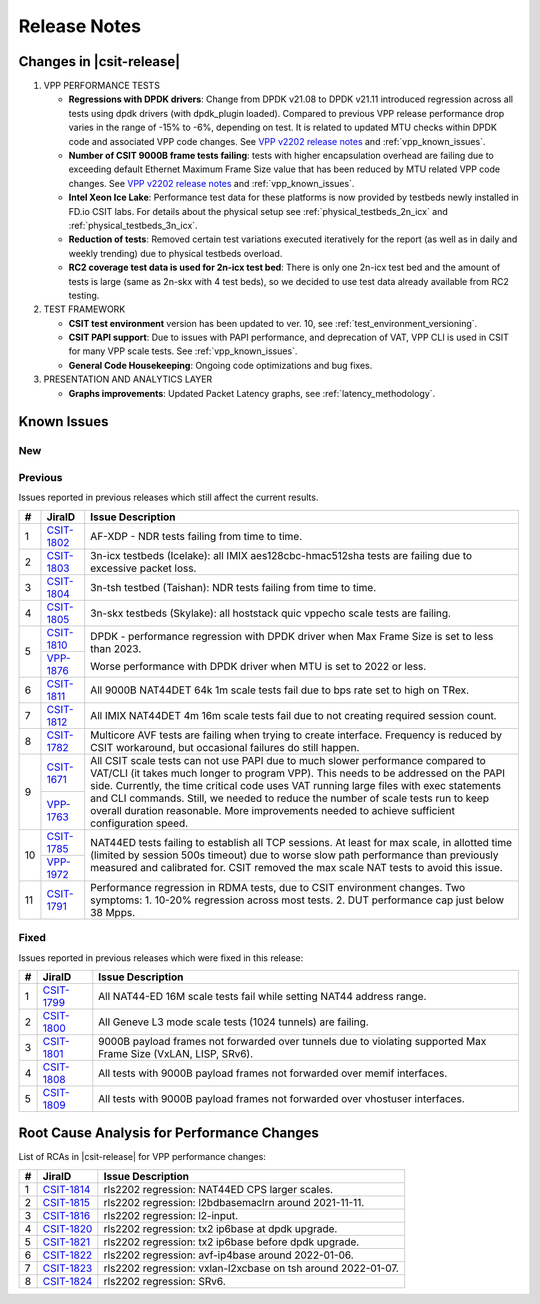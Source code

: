 .. _vpp_performance_tests_release_notes:

Release Notes
=============

Changes in |csit-release|
-------------------------

#. VPP PERFORMANCE TESTS

   - **Regressions with DPDK drivers**: Change from DPDK v21.08 to DPDK
     v21.11 introduced regression across all tests using dpdk
     drivers (with dpdk_plugin loaded). Compared to previous VPP
     release performance drop varies in the range of -15% to -6%,
     depending on test. It is related to updated MTU checks within
     DPDK code and associated VPP code changes. See
     `VPP v2202 release notes <https://s3-docs.fd.io/vpp/22.02/aboutvpp/releasenotes/v22.02.html>`_
     and :ref:`vpp_known_issues`.

   - **Number of CSIT 9000B frame tests failing**: tests with higher
     encapsulation overhead are failing due to exceeding default
     Ethernet Maximum Frame Size value that has been reduced by MTU
     related VPP code changes. See
     `VPP v2202 release notes <https://s3-docs.fd.io/vpp/22.02/aboutvpp/releasenotes/v22.02.html>`_
     and :ref:`vpp_known_issues`.

   - **Intel Xeon Ice Lake**: Performance test data for these platforms
     is now provided by testbeds newly installed in FD.io CSIT labs.
     For details about the physical setup see
     :ref:`physical_testbeds_2n_icx` and
     :ref:`physical_testbeds_3n_icx`.

   - **Reduction of tests**: Removed certain test variations executed
     iteratively for the report (as well as in daily and weekly
     trending) due to physical testbeds overload.

   - **RC2 coverage test data is used for 2n-icx test bed**: There is only
     one 2n-icx test bed and the amount of tests is large (same as 2n-skx with 4
     test beds), so we decided to use test data already available from RC2
     testing.

#. TEST FRAMEWORK

   - **CSIT test environment** version has been updated to ver. 10, see
     :ref:`test_environment_versioning`.

   - **CSIT PAPI support**: Due to issues with PAPI performance, and
     deprecation of VAT, VPP CLI is used in CSIT for many VPP scale
     tests. See :ref:`vpp_known_issues`.

   - **General Code Housekeeping**: Ongoing code optimizations and bug
     fixes.

#. PRESENTATION AND ANALYTICS LAYER

   - **Graphs improvements**: Updated Packet Latency graphs,
     see :ref:`latency_methodology`.

.. raw:: latex

    \clearpage

.. _vpp_known_issues:

Known Issues
------------

New
___

+----+-----------------------------------------+-----------------------------------------------------------------------------------------------------------+
|  # | JiraID                                  | Issue Description                                                                                         |
+====+=========================================+===========================================================================================================+
|  1 | `CSIT-1827                              | 3n-icx, 3n-skx: all 1518B AVF crypto tests failed with no traffic, all IMIX AVF crypto with excessive     |
|    | <https://jira.fd.io/browse/CSIT-1827>`_ | packet loss.                                                                                              |
+----+-----------------------------------------+-----------------------------------------------------------------------------------------------------------+
|  2 | `CSIT-1830                              | Tcp tput (and pps) tests are failing for small packets.                                                   |
|    | <https://jira.fd.io/browse/CSIT-1830>`_ |                                                                                                           |
+----+-----------------------------------------+-----------------------------------------------------------------------------------------------------------+
|  3 | `CSIT-1831                              | (fixed) 2n-clx: Port 0 is down when running traffic profile.                                                      |
|    | <https://jira.fd.io/browse/CSIT-1831>`_ |                                                                                                           |
+----+-----------------------------------------+-----------------------------------------------------------------------------------------------------------+
|  4 | `CSIT-1832                              | 3n-alt: NDR 1 packet lost on random tests.                                                                |
|    | <https://jira.fd.io/browse/CSIT-1832>`_ |                                                                                                           |
+----+-----------------------------------------+-----------------------------------------------------------------------------------------------------------+
|  5 | `CSIT-1834                              | 2n-icx: sporadic AVF soak tests failing with Lower bound 6226.48 too small for unidir minimum 9001.0.     |
|    | <https://jira.fd.io/browse/CSIT-1834>`_ |                                                                                                           |
+----+-----------------------------------------+-----------------------------------------------------------------------------------------------------------+
|  6 | `CSIT-1836                              | 2n-clx: hoststack cps tests failing with TCP_CPS tests are only supported for (nominal) 64B frames.       |
|    | <https://jira.fd.io/browse/CSIT-1836>`_ |                                                                                                           |
+----+-----------------------------------------+-----------------------------------------------------------------------------------------------------------+
|  7 | `CSIT-1837                              | (fixed) 2n-clx: All E810Cq tests failing to set correct speed rate.                                               |
|    | <https://jira.fd.io/browse/CSIT-1837>`_ |                                                                                                           |
+----+-----------------------------------------+-----------------------------------------------------------------------------------------------------------+
|  8 | `CSIT-1838                              | 3n-icx, 3n-skx: all IMIX AVF crypto tests failed with excessive packet loss.                              |
|    | <https://jira.fd.io/browse/CSIT-1838>`_ |                                                                                                           |
+----+-----------------------------------------+-----------------------------------------------------------------------------------------------------------+
|  9 | `CSIT-1839                              | (fixed) 2n-clx: ALL VM vhost non Vppl2Xc failing to run NF on QEMU.                                               |
|    | <https://jira.fd.io/browse/CSIT-1839>`_ |                                                                                                           |
+----+-----------------------------------------+-----------------------------------------------------------------------------------------------------------+
| 10 | `CSIT-1843                              | 3n-icx (Icelake): all L2 tests failing with no traffic.                                                   |
|    | <https://jira.fd.io/browse/CSIT-1843>`_ |                                                                                                           |
+----+-----------------------------------------+-----------------------------------------------------------------------------------------------------------+

Previous
________

Issues reported in previous releases which still affect the current results.

+----+-----------------------------------------+-----------------------------------------------------------------------------------------------------------+
|  # | JiraID                                  | Issue Description                                                                                         |
+====+=========================================+===========================================================================================================+
|  1 | `CSIT-1802                              | AF-XDP - NDR tests failing from time to time.                                                             |
|    | <https://jira.fd.io/browse/CSIT-1802>`_ |                                                                                                           |
+----+-----------------------------------------+-----------------------------------------------------------------------------------------------------------+
|  2 | `CSIT-1803                              | 3n-icx testbeds (Icelake): all IMIX aes128cbc-hmac512sha tests are failing due to excessive packet loss.  |
|    | <https://jira.fd.io/browse/CSIT-1803>`_ |                                                                                                           |
+----+-----------------------------------------+-----------------------------------------------------------------------------------------------------------+
|  3 | `CSIT-1804                              | 3n-tsh testbed (Taishan): NDR tests failing from time to time.                                            |
|    | <https://jira.fd.io/browse/CSIT-1804>`_ |                                                                                                           |
+----+-----------------------------------------+-----------------------------------------------------------------------------------------------------------+
|  4 | `CSIT-1805                              | 3n-skx testbeds (Skylake): all hoststack quic vppecho scale tests are failing.                            |
|    | <https://jira.fd.io/browse/CSIT-1805>`_ |                                                                                                           |
+----+-----------------------------------------+-----------------------------------------------------------------------------------------------------------+
|  5 | `CSIT-1810                              | DPDK - performance regression with DPDK driver when Max Frame Size is set to less than 2023.              |
|    | <https://jira.fd.io/browse/CSIT-1810>`_ |                                                                                                           |
|    +-----------------------------------------+                                                                                                           |
|    | `VPP-1876                               | Worse performance with DPDK driver when MTU is set to 2022 or less.                                       |
|    | <https://jira.fd.io/browse/VPP-1876>`_  |                                                                                                           |
+----+-----------------------------------------+-----------------------------------------------------------------------------------------------------------+
|  6 | `CSIT-1811                              | All 9000B NAT44DET 64k 1m scale tests fail due to bps rate set to high on TRex.                           |
|    | <https://jira.fd.io/browse/CSIT-1811>`_ |                                                                                                           |
+----+-----------------------------------------+-----------------------------------------------------------------------------------------------------------+
|  7 | `CSIT-1812                              | All IMIX NAT44DET 4m 16m scale tests fail due to not creating required session count.                     |
|    | <https://jira.fd.io/browse/CSIT-1812>`_ |                                                                                                           |
+----+-----------------------------------------+-----------------------------------------------------------------------------------------------------------+
|  8 | `CSIT-1782                              | Multicore AVF tests are failing when trying to create interface.                                          |
|    | <https://jira.fd.io/browse/CSIT-1782>`_ | Frequency is reduced by CSIT workaround, but occasional failures do still happen.                         |
+----+-----------------------------------------+-----------------------------------------------------------------------------------------------------------+
|  9 | `CSIT-1671                              | All CSIT scale tests can not use PAPI due to much slower performance compared to VAT/CLI (it takes much   |
|    | <https://jira.fd.io/browse/CSIT-1671>`_ | longer to program VPP). This needs to be addressed on the PAPI side.                                      |
|    +-----------------------------------------+ Currently, the time critical code uses VAT running large files with exec statements and CLI commands.     |
|    | `VPP-1763                               | Still, we needed to reduce the number of scale tests run to keep overall duration reasonable.             |
|    | <https://jira.fd.io/browse/VPP-1763>`_  | More improvements needed to achieve sufficient configuration speed.                                       |
+----+-----------------------------------------+-----------------------------------------------------------------------------------------------------------+
| 10 | `CSIT-1785                              | NAT44ED tests failing to establish all TCP sessions.                                                      |
|    | <https://jira.fd.io/browse/CSIT-1785>`_ | At least for max scale, in allotted time (limited by session 500s timeout) due to worse                   |
|    +-----------------------------------------+ slow path performance than previously measured and calibrated for.                                        |
|    | `VPP-1972                               | CSIT removed the max scale NAT tests to avoid this issue.                                                 |
|    | <https://jira.fd.io/browse/VPP-1972>`_  |                                                                                                           |
+----+-----------------------------------------+-----------------------------------------------------------------------------------------------------------+
| 11 | `CSIT-1791                              | Performance regression in RDMA tests, due to CSIT environment changes.                                    |
|    | <https://jira.fd.io/browse/CSIT-1791>`_ | Two symptoms: 1. 10-20% regression across most tests. 2. DUT performance cap just below 38 Mpps.          |
+----+-----------------------------------------+-----------------------------------------------------------------------------------------------------------+

Fixed
_____

Issues reported in previous releases which were fixed in this release:

+----+-----------------------------------------+-----------------------------------------------------------------------------------------------------------+
|  # | JiraID                                  | Issue Description                                                                                         |
+====+=========================================+===========================================================================================================+
|  1 | `CSIT-1799                              | All NAT44-ED 16M scale tests fail while setting NAT44 address range.                                      |
|    | <https://jira.fd.io/browse/CSIT-1799>`_ |                                                                                                           |
+----+-----------------------------------------+-----------------------------------------------------------------------------------------------------------+
|  2 | `CSIT-1800                              | All Geneve L3 mode scale tests (1024 tunnels) are failing.                                                |
|    | <https://jira.fd.io/browse/CSIT-1800>`_ |                                                                                                           |
+----+-----------------------------------------+-----------------------------------------------------------------------------------------------------------+
|  3 | `CSIT-1801                              | 9000B payload frames not forwarded over tunnels due to violating supported Max Frame Size (VxLAN, LISP,   |
|    | <https://jira.fd.io/browse/CSIT-1801>`_ | SRv6).                                                                                                    |
+----+-----------------------------------------+-----------------------------------------------------------------------------------------------------------+
|  4 | `CSIT-1808                              | All tests with 9000B payload frames not forwarded over memif interfaces.                                  |
|    | <https://jira.fd.io/browse/CSIT-1808>`_ |                                                                                                           |
+----+-----------------------------------------+-----------------------------------------------------------------------------------------------------------+
|  5 | `CSIT-1809                              | All tests with 9000B payload frames not forwarded over vhostuser interfaces.                              |
|    | <https://jira.fd.io/browse/CSIT-1809>`_ |                                                                                                           |
+----+-----------------------------------------+-----------------------------------------------------------------------------------------------------------+

Root Cause Analysis for Performance Changes
-------------------------------------------

List of RCAs in |csit-release| for VPP performance changes:

+----+-----------------------------------------+--------------------------------------------------------------+
|  # | JiraID                                  | Issue Description                                            |
+====+=========================================+==============================================================+
|  1 | `CSIT-1814                              | rls2202 regression: NAT44ED CPS larger scales.               |
|    | <https://jira.fd.io/browse/CSIT-1814>`_ |                                                              |
+----+-----------------------------------------+--------------------------------------------------------------+
|  2 | `CSIT-1815                              | rls2202 regression: l2bdbasemaclrn around 2021-11-11.        |
|    | <https://jira.fd.io/browse/CSIT-1815>`_ |                                                              |
+----+-----------------------------------------+--------------------------------------------------------------+
|  3 | `CSIT-1816                              | rls2202 regression: l2-input.                                |
|    | <https://jira.fd.io/browse/CSIT-1816>`_ |                                                              |
+----+-----------------------------------------+--------------------------------------------------------------+
|  4 | `CSIT-1820                              | rls2202 regression: tx2 ip6base at dpdk upgrade.             |
|    | <https://jira.fd.io/browse/CSIT-1820>`_ |                                                              |
+----+-----------------------------------------+--------------------------------------------------------------+
|  5 | `CSIT-1821                              | rls2202 regression: tx2 ip6base before dpdk upgrade.         |
|    | <https://jira.fd.io/browse/CSIT-1821>`_ |                                                              |
+----+-----------------------------------------+--------------------------------------------------------------+
|  6 | `CSIT-1822                              | rls2202 regression: avf-ip4base around 2022-01-06.           |
|    | <https://jira.fd.io/browse/CSIT-1822>`_ |                                                              |
+----+-----------------------------------------+--------------------------------------------------------------+
|  7 | `CSIT-1823                              | rls2202 regression: vxlan-l2xcbase on tsh around 2022-01-07. |
|    | <https://jira.fd.io/browse/CSIT-1823>`_ |                                                              |
+----+-----------------------------------------+--------------------------------------------------------------+
|  8 | `CSIT-1824                              | rls2202 regression: SRv6.                                    |
|    | <https://jira.fd.io/browse/CSIT-1824>`_ |                                                              |
+----+-----------------------------------------+--------------------------------------------------------------+

